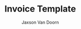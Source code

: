
#+Title: Invoice Template
#+Author: Jaxson Van Doorn

#+OPTIONS: toc:nil title:nil num:nil

#+LATEX_HEADER: \usepackage[letterpaper,tmargin=0.5in,bmargin=1.0in,lmargin=1.0in,rmargin=1.0in,headheight=0in,headsep=0in,footskip=0.0in]{geometry}
#+LATEX_HEADER: \parindent 0in
#+LATEX_HEADER: \parskip 0.1in

#+MACRO: FIRST     Jaxson
#+MACRO: LAST      Van Doorn
#+MACRO: FULL      {{{FIRST}}} {{{LAST}}}
#+MACRO: EMAIL     jaxson.vandoorn@gmail.com
#+MACRO: ADDRESS1  8636 Sentinel Place
#+MACRO: ADDRESS2  North Saanich, BC
#+MACRO: ADDRESS3  V8L 4Z8
#+MACRO: TITLE     Invoice

#+CONSTANTS: rate=20

#+MACRO: CLIENT_NAME Woofers Inc
#+MACRO: CLIENT_ADDRESS1 1234 Woof Street
#+MACRO: CLIENT_ADDRESS2 Dog City, BC
#+MACRO: CLIENT_ADDRESS3 W9B 2D5
#+BEGIN: clocktable :scope file :maxlevel 3
#+TBLFM: @2$5..@>$5=vsum($2..$4)*$rate;t::@1$5=string("Amount($)")::@2$6..@>$6=$rate::@1$6=string("Rate($)")
#+END:

* Work :noexport:
** TODO X
   :LOGBOOK:
   CLOCK: [2019-01-12 Sat 22:13]--[2019-01-12 Sat 23:13] =>  1:00
   :END:
*** TODO Implement X
   :LOGBOOK:
   CLOCK: [2019-01-12 Sat 22:13]--[2019-01-12 Sat 23:13] =>  1:00
   :END:
** TODO Y
*** TODO Implement Y
   :LOGBOOK:
   CLOCK: [2019-01-12 Sat 19:00]--[2019-01-12 Sat 19:20] =>  0:20
   :END:
*** TODO Debug Y
   :LOGBOOK:
   CLOCK: [2019-01-12 Sat 23:13]--[2019-01-12 Sat 23:59] =>  0:46
   :END:
** TODO Z
*** TODO Code Review Z
   CLOCK: [2019-01-12 Sat 1:13]--[2019-01-12 Sat 1:23] =>  0:10
* Lisp :noexport:

#+NAME: startup
#+BEGIN_SRC emacs-lisp
(defadvice org-table-goto-column
    (before
     always-make-new-columns
     (n &optional on-delim force)
     activate)
  "always adds new columns when we move to them"
  (setq force t))
#+END_SRC

# Local Variables:
# eval: (progn (org-babel-goto-named-src-block "startup") (org-babel-execute-src-block) (outline-hide-sublevels 1))
# End:
